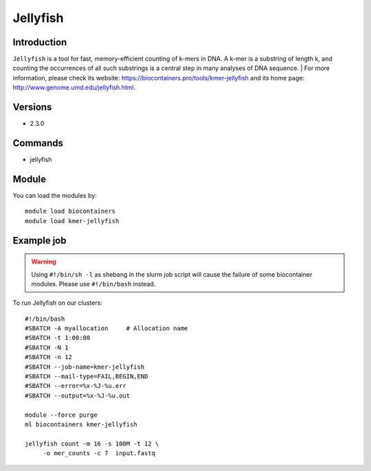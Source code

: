.. _backbone-label:

Jellyfish
==============================

Introduction
~~~~~~~~
``Jellyfish`` is a tool for fast, memory-efficient counting of k-mers in DNA. A k-mer is a substring of length k, and counting the occurrences of all such substrings is a central step in many analyses of DNA sequence. 
| For more information, please check its website: https://biocontainers.pro/tools/kmer-jellyfish and its home page: http://www.genome.umd.edu/jellyfish.html.

Versions
~~~~~~~~
- 2.3.0

Commands
~~~~~~~
- jellyfish

Module
~~~~~~~~
You can load the modules by::
    
    module load biocontainers
    module load kmer-jellyfish

Example job
~~~~~
.. warning::
    Using ``#!/bin/sh -l`` as shebang in the slurm job script will cause the failure of some biocontainer modules. Please use ``#!/bin/bash`` instead.

To run Jellyfish on our clusters::

    #!/bin/bash
    #SBATCH -A myallocation     # Allocation name 
    #SBATCH -t 1:00:00
    #SBATCH -N 1
    #SBATCH -n 12
    #SBATCH --job-name=kmer-jellyfish
    #SBATCH --mail-type=FAIL,BEGIN,END
    #SBATCH --error=%x-%J-%u.err
    #SBATCH --output=%x-%J-%u.out

    module --force purge
    ml biocontainers kmer-jellyfish

    jellyfish count -m 16 -s 100M -t 12 \
         -o mer_counts -c 7  input.fastq
